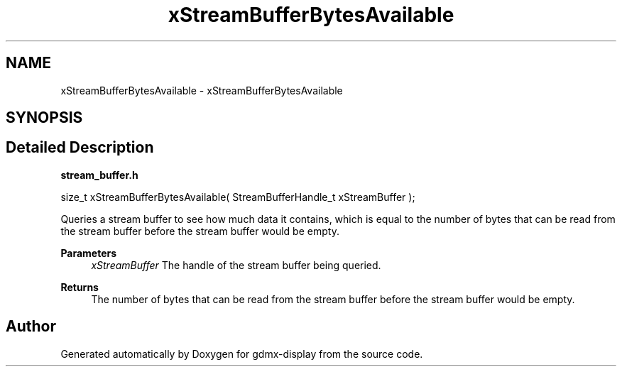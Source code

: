 .TH "xStreamBufferBytesAvailable" 3 "Mon May 24 2021" "gdmx-display" \" -*- nroff -*-
.ad l
.nh
.SH NAME
xStreamBufferBytesAvailable \- xStreamBufferBytesAvailable
.SH SYNOPSIS
.br
.PP
.SH "Detailed Description"
.PP 
\fBstream_buffer\&.h\fP
.PP
.PP
.nf

size_t xStreamBufferBytesAvailable( StreamBufferHandle_t xStreamBuffer );
.fi
.PP
.PP
Queries a stream buffer to see how much data it contains, which is equal to the number of bytes that can be read from the stream buffer before the stream buffer would be empty\&.
.PP
\fBParameters\fP
.RS 4
\fIxStreamBuffer\fP The handle of the stream buffer being queried\&.
.RE
.PP
\fBReturns\fP
.RS 4
The number of bytes that can be read from the stream buffer before the stream buffer would be empty\&. 
.RE
.PP

.SH "Author"
.PP 
Generated automatically by Doxygen for gdmx-display from the source code\&.
